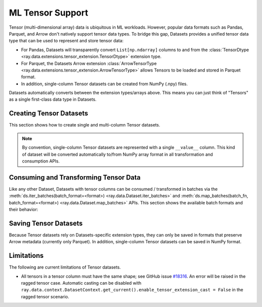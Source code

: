 .. _datasets_tensor_support:

ML Tensor Support
=================

Tensor (multi-dimensional array) data is ubiquitous in ML workloads. However, popular data formats such as Pandas, Parquet, and Arrow don't natively support tensor data types. To bridge this gap, Datasets provides a unified tensor data type that can be used to represent and store tensor data:

* For Pandas, Datasets will transparently convert ``List[np.ndarray]`` columns to and from the :class:`TensorDtype <ray.data.extensions.tensor_extension.TensorDtype>` extension type.
* For Parquet, the Datasets Arrow extension :class:`ArrowTensorType <ray.data.extensions.tensor_extension.ArrowTensorType>` allows Tensors to be loaded and stored in Parquet format.
* In addition, single-column Tensor datasets can be created from NumPy (.npy) files.

Datasets automatically converts between the extension types/arrays above. This means you can just think of "Tensors" as a single first-class data type in Datasets.

Creating Tensor Datasets
------------------------

This section shows how to create single and multi-column Tensor datasets.

.. tabbed:: Synthetic Data

  Create a synthetic tensor dataset from a range of integers.

  **Single-column only**:

  .. literalinclude:: ./doc_code/tensor.py
    :language: python
    :start-after: __create_range_begin__
    :end-before: __create_range_end__

.. tabbed:: Pandas UDF

  Create tensor datasets by returning ``List[np.ndarray]`` columns from a Pandas UDF.

  **Single-column**:

  .. literalinclude:: ./doc_code/tensor.py
    :language: python
    :start-after: __create_pandas_begin__
    :end-before: __create_pandas_end__

  **Multi-column**:

  .. literalinclude:: ./doc_code/tensor.py
    :language: python
    :start-after: __create_pandas_2_begin__
    :end-before: __create_pandas_2_end__

.. tabbed:: NumPy

  Create from in-memory numpy data or from previously saved NumPy (.npy) files.

  **Single-column only**:

  .. literalinclude:: ./doc_code/tensor.py
    :language: python
    :start-after: __create_numpy_begin__
    :end-before: __create_numpy_end__

.. tabbed:: Parquet

  There are two ways to construct a parquet Tensor dataset: (1) loading a previously-saved Tensor
  dataset, or (2) casting non-Tensor parquet columns to Tensor type. When casting data, a tensor
  schema or deserialization UDF must be provided. The following are examples for each method.

  **Previously-saved Tensor datasets**:

  .. literalinclude:: ./doc_code/tensor.py
    :language: python
    :start-after: __create_parquet_1_begin__
    :end-before: __create_parquet_1_end__

  **Cast from data stored in C-contiguous format**:

  For tensors stored as raw NumPy ndarray bytes in C-contiguous order (e.g., via ``ndarray.tobytes()``), all you need to specify is the tensor column schema. The following is an end-to-end example:

  .. literalinclude:: ./doc_code/tensor.py
    :language: python
    :start-after: __create_parquet_2_begin__
    :end-before: __create_parquet_2_end__

  **Cast from data stored in custom formats**:

  For tensors stored in other formats (e.g., pickled), you can specify a deserializer UDF that returns TensorArray columns:

  .. literalinclude:: ./doc_code/tensor.py
    :language: python
    :start-after: __create_parquet_3_begin__
    :end-before: __create_parquet_3_end__

.. tabbed:: Images (experimental)

  Load image data stored as individual files using :py:class:`~ray.data.datasource.ImageFolderDatasource`:

  **Image and label columns**:

  .. literalinclude:: ./doc_code/tensor.py
    :language: python
    :start-after: __create_images_begin__
    :end-before: __create_images_end__

.. note::

  By convention, single-column Tensor datasets are represented with a single ``__value__`` column.
  This kind of dataset will be converted automatically to/from NumPy array format in all transformation and consumption APIs.

Consuming and Transforming Tensor Data
--------------------------------------

Like any other Dataset, Datasets with tensor columns can be consumed / transformed in batches via the :meth:`ds.iter_batches(batch_format=<format>) <ray.data.Dataset.iter_batches>` and :meth:`ds.map_batches(batch_fn, batch_format=<format>) <ray.data.Dataset.map_batches>` APIs. This section shows the available batch formats and their behavior:

.. tabbed:: "native" (default)

  **Single-column**:

  .. literalinclude:: ./doc_code/tensor.py
    :language: python
    :start-after: __consume_native_begin__
    :end-before: __consume_native_end__

  **Multi-column**:

  .. literalinclude:: ./doc_code/tensor.py
    :language: python
    :start-after: __consume_native_2_begin__
    :end-before: __consume_native_2_end__

.. tabbed:: "pandas"

  **Single-column**:

  .. literalinclude:: ./doc_code/tensor.py
    :language: python
    :start-after: __consume_pandas_begin__
    :end-before: __consume_pandas_end__

  **Multi-column**:

  .. literalinclude:: ./doc_code/tensor.py
    :language: python
    :start-after: __consume_pandas_2_begin__
    :end-before: __consume_pandas_2_end__

.. tabbed:: "pyarrow"

  **Single-column**:

  .. literalinclude:: ./doc_code/tensor.py
    :language: python
    :start-after: __consume_pyarrow_begin__
    :end-before: __consume_pyarrow_end__

  **Multi-column**:

  .. literalinclude:: ./doc_code/tensor.py
    :language: python
    :start-after: __consume_pyarrow_2_begin__
    :end-before: __consume_pyarrow_2_end__

.. tabbed:: "numpy"

  **Single-column**:

  .. literalinclude:: ./doc_code/tensor.py
    :language: python
    :start-after: __consume_numpy_begin__
    :end-before: __consume_numpy_end__

  **Multi-column**:

  .. literalinclude:: ./doc_code/tensor.py
    :language: python
    :start-after: __consume_numpy_2_begin__
    :end-before: __consume_numpy_2_end__

Saving Tensor Datasets
----------------------

Because Tensor datasets rely on Datasets-specific extension types, they can only be saved in formats that preserve Arrow metadata (currently only Parquet). In addition, single-column Tensor datasets can be saved in NumPy format.

.. tabbed:: Parquet

  .. literalinclude:: ./doc_code/tensor.py
    :language: python
    :start-after: __write_1_begin_
    :end-before: __write_1_end__

.. tabbed:: NumPy

  .. literalinclude:: ./doc_code/tensor.py
    :language: python
    :start-after: __write_2_begin_
    :end-before: __write_2_end__

Limitations
-----------

The following are current limitations of Tensor datasets.

* All tensors in a tensor column must have the same shape; see GitHub issue `#18316 <https://github.com/ray-project/ray/issues/18316>`__. An error will be raised in the ragged tensor case. Automatic casting can be disabled with ``ray.data.context.DatasetContext.get_current().enable_tensor_extension_cast = False`` in the ragged tensor scenario.
